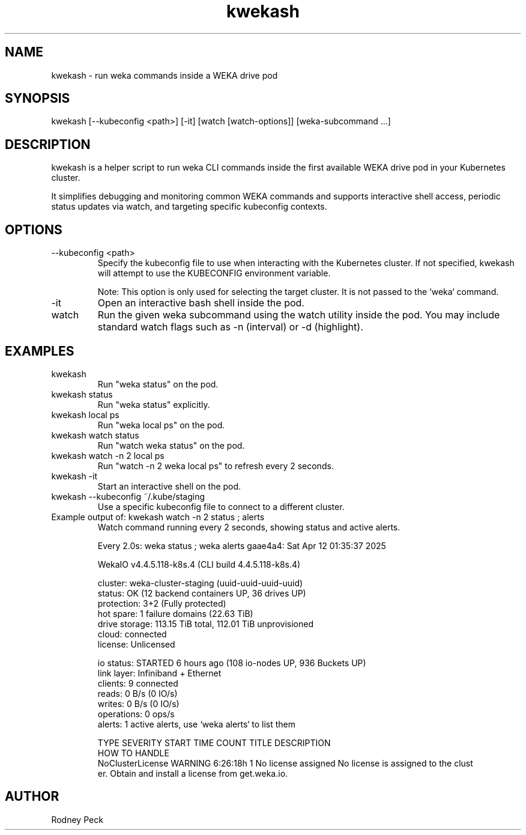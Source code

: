 .TH kwekash 1 "April 2025" "kwekash 1.3" "User Commands"
.SH NAME
kwekash \- run weka commands inside a WEKA drive pod

.SH SYNOPSIS
kwekash [--kubeconfig <path>] [-it] [watch [watch-options]] [weka-subcommand ...]

.SH DESCRIPTION
kwekash is a helper script to run weka CLI commands inside the first available
WEKA drive pod in your Kubernetes cluster.

It simplifies debugging and monitoring common WEKA commands and supports interactive shell access,
periodic status updates via watch, and targeting specific kubeconfig contexts.

.SH OPTIONS
.TP
--kubeconfig <path>
Specify the kubeconfig file to use when interacting with the Kubernetes cluster.
If not specified, kwekash will attempt to use the KUBECONFIG environment variable.

Note: This option is only used for selecting the target cluster. It is not passed to the `weka` command.

.TP
-it
Open an interactive bash shell inside the pod.

.TP
watch
Run the given weka subcommand using the watch utility inside the pod.
You may include standard watch flags such as -n (interval) or -d (highlight).

.SH EXAMPLES
.TP
kwekash
Run "weka status" on the pod.

.TP
kwekash status
Run "weka status" explicitly.

.TP
kwekash local ps
Run "weka local ps" on the pod.

.TP
kwekash watch status
Run "watch weka status" on the pod.

.TP
kwekash watch -n 2 local ps
Run "watch -n 2 weka local ps" to refresh every 2 seconds.

.TP
kwekash -it
Start an interactive shell on the pod.

.TP
kwekash --kubeconfig ~/.kube/staging
Use a specific kubeconfig file to connect to a different cluster.

.TP
Example output of: kwekash watch -n 2 status \; alerts
Watch command running every 2 seconds, showing status and active alerts.

.nf
Every 2.0s: weka status ; weka alerts                                          gaae4a4: Sat Apr 12 01:35:37 2025

WekaIO v4.4.5.118-k8s.4 (CLI build 4.4.5.118-k8s.4)

       cluster: weka-cluster-staging (uuid-uuid-uuid-uuid)
        status: OK (12 backend containers UP, 36 drives UP)
    protection: 3+2 (Fully protected)
     hot spare: 1 failure domains (22.63 TiB)
 drive storage: 113.15 TiB total, 112.01 TiB unprovisioned
         cloud: connected
       license: Unlicensed

     io status: STARTED 6 hours ago (108 io-nodes UP, 936 Buckets UP)
    link layer: Infiniband + Ethernet
       clients: 9 connected
         reads: 0 B/s (0 IO/s)
        writes: 0 B/s (0 IO/s)
    operations: 0 ops/s
        alerts: 1 active alerts, use `weka alerts` to list them

TYPE                       SEVERITY  START TIME  COUNT  TITLE                DESCRIPTION
                     HOW TO HANDLE
NoClusterLicense           WARNING   6:26:18h    1      No license assigned  No license is assigned to the clust
er.                  Obtain and install a license from get.weka.io.
.fi

.SH AUTHOR
Rodney Peck
